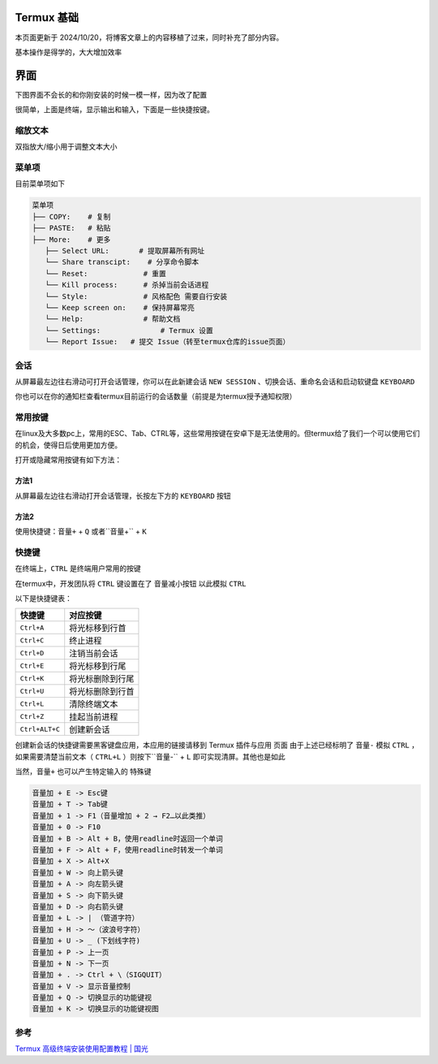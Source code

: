 Termux 基础
=================
本页面更新于 2024/10/20，将博客文章上的内容移植了过来，同时补充了部分内容。
  
基本操作是得学的，大大增加效率

界面
==============
下图界面不会长的和你刚安装的时候一模一样，因为改了配置

.. image:: ../_img/termux/termux-look.jpg

很简单，上面是终端，显示输出和输入，下面是一些快捷按键。

缩放文本
-------------------
双指放大/缩小用于调整文本大小

菜单项
-------------------
目前菜单项如下

.. code-block::

    菜单项
    ├── COPY:    # 复制
    ├── PASTE:   # 粘贴
    ├── More:    # 更多
       ├── Select URL:       # 提取屏幕所有网址
       └── Share transcipt:    # 分享命令脚本
       └── Reset:             # 重置
       └── Kill process:      # 杀掉当前会话进程
       └── Style:             # 风格配色 需要自行安装
       └── Keep screen on:    # 保持屏幕常亮
       └── Help:              # 帮助文档
       └── Settings:              # Termux 设置
       └── Report Issue:   # 提交 Issue（转至termux仓库的issue页面）

会话
------------
从屏幕最左边往右滑动可打开会话管理，你可以在此新建会话 ``NEW SESSION`` 、切换会话、重命名会话和启动软键盘 ``KEYBOARD``

你也可以在你的通知栏查看termux目前运行的会话数量（前提是为termux授予通知权限）

常用按键
---------------
在linux及大多数pc上，常用的ESC、Tab、CTRL等，这些常用按键在安卓下是无法使用的。但termux给了我们一个可以使用它们的机会，使得日后使用更加方便。
  
打开或隐藏常用按键有如下方法：

方法1
~~~~~~~~~~~~
从屏幕最左边往右滑动打开会话管理，长按左下方的 ``KEYBOARD`` 按钮

方法2
~~~~~~~~~~~~
使用快捷键：``音量+`` + ``Q`` 或者``音量+`` + ``K``

快捷键
-----------------
在终端上，``CTRL`` 是终端用户常用的按键
 
在termux中，开发团队将 ``CTRL`` 键设置在了 ``音量减小按钮`` 以此模拟 ``CTRL``

以下是快捷键表：

.. list-table::
    :header-rows: 1
    
    * - 快捷键
      - 对应按键
    * - ``Ctrl+A``
      - 将光标移到行首
    * - ``Ctrl+C``
      - 终止进程
    * - ``Ctrl+D``
      - 注销当前会话
    * - ``Ctrl+E``
      - 将光标移到行尾
    * - ``Ctrl+K``
      - 将光标删除到行尾
    * - ``Ctrl+U``
      - 将光标删除到行首
    * - ``Ctrl+L``
      - 清除终端文本
    * - ``Ctrl+Z``
      - 挂起当前进程
    * - ``Ctrl+ALT+C``
      - 创建新会话

创建新会话的快捷键需要黑客键盘应用，本应用的链接请移到 Termux 插件与应用 页面  
由于上述已经标明了 ``音量-`` 模拟 ``CTRL`` ，如果需要清楚当前文本（ ``CTRL+L`` ）则按下``音量-`` + ``L`` 即可实现清屏。其他也是如此

当然，``音量+`` 也可以产生特定输入的 ``特殊键``

.. code-block::

    音量加 + E -> Esc键
    音量加 + T -> Tab键
    音量加 + 1 -> F1（音量增加 + 2 → F2…以此类推）
    音量加 + 0 -> F10
    音量加 + B -> Alt + B，使用readline时返回一个单词
    音量加 + F -> Alt + F，使用readline时转发一个单词
    音量加 + X -> Alt+X
    音量加 + W -> 向上箭头键
    音量加 + A -> 向左箭头键
    音量加 + S -> 向下箭头键
    音量加 + D -> 向右箭头键
    音量加 + L -> | （管道字符）
    音量加 + H -> 〜（波浪号字符）
    音量加 + U -> _ (下划线字符)
    音量加 + P -> 上一页
    音量加 + N -> 下一页
    音量加 + . -> Ctrl + \（SIGQUIT）
    音量加 + V -> 显示音量控制
    音量加 + Q -> 切换显示的功能键视
    音量加 + K -> 切换显示的功能键视图

参考
---------------
`Termux 高级终端安装使用配置教程 | 国光 <https://www.sqlsec.com/2018/05/termux.html>`_
